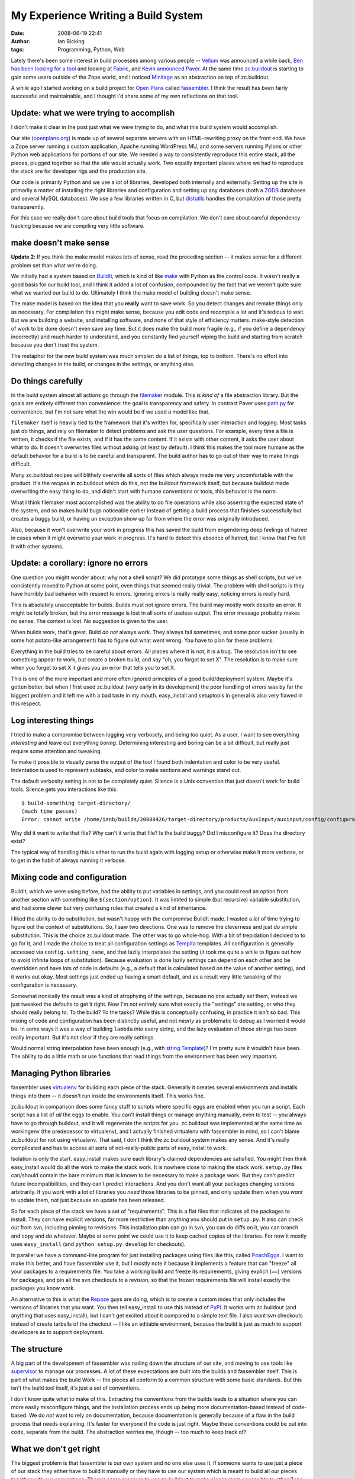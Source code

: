 My Experience Writing a Build System
####################################
:date: 2008-06-19 22:41
:author: Ian Bicking
:tags: Programming, Python, Web

Lately there's been some interest in build processes among various people -- `Vellum <http://www.zedshaw.com/projects/vellum />`_ was announced a while back, `Ben has been looking for a tool <http://groovie.org/2008/04/09/wheres-the-capistrano-knock-off-for-us-python-web-devs>`_ and looking at `Fabric <https://savannah.nongnu.org/projects/fab />`_, and `Kevin announced Paver <http://www.blueskyonmars.com/projects/paver />`_.  At the same time `zc.buildout <http://pypi.python.org/pypi/zc.buildout>`_ is starting to gain some users outside of the Zope world, and I noticed `Minitage <http://www.minitage.org/doc/rst />`_ as an abstraction on top of zc.buildout.

A while ago I started working on a build project for `Open Plans <http://topp.openplans.org>`_ called `fassembler <https://svn.openplans.org/svn/fassembler/trunk>`_.  I think the result has been fairly successful and maintainable, and I thought I'd share some of my own reflections on that tool.

**Update:** what we were trying to accomplish
-------------------------------------------------------

I didn't make it clear in the post just what we were trying to do, and what this build system would accomplish.

Our site (`openplans.org <http://openplans.org>`_) is made up of several separate servers with an HTML-rewriting proxy on the front end.  We have a Zope server running a custom application, Apache running WordPress MU, and some servers running Pylons or other Python web applications for portions of our site.  We needed a way to consistently reproduce this entire stack, all the pieces, plugged together so that the site would actually work.  Two equally important places where we had to reproduce the stack are for developer rigs and the production site.

Our code is primarily Python and we use a *lot* of libraries, developed both internally and externally.  Setting up the site is primarily a matter of installing the right libraries and configuration and setting up any databases (both a `ZODB <http://www.zope.org/Products/StandaloneZODB>`_ databases and several MySQL databases).  We use a few libraries written in C, but `distutils <http://python.org/doc/current/lib/module-distutils.html>`_ handles the compilation of those pretty transparently.

For this case we really don't care about build tools that focus on compilation.  We don't care about careful dependency tracking because we are compiling very little software.

make doesn't make sense
-----------------------

**Update 2**: If you think the make model makes lots of sense, read the preceding section -- it makes sense for a different problem set than what we're doing.

We initially had a system based on `BuildIt <http://agendaless.com/Members/chrism/software/buildit>`_, which is kind of like `make <http://en.wikipedia.org/wiki/Make_(software)>`_ with Python as the control code.  It wasn't really a good basis for our build tool, and I think it added a lot of confusion, compounded by the fact that we weren't quite sure what we wanted our build to do.  Ultimately I think the make model of building doesn't make sense.

The make model is based on the idea that you **really** want to save work.  So you detect changes and remake things only as necessary.  For compilation this might make sense, because you edit code and recompile a lot and it's tedious to wait.  But we are building a website, and installing software, and none of that style of efficiency matters.  make-style detection of work to be done doesn't even save any time.  But it does make the build more fragile (e.g., if you define a dependency incorrectly) and much harder to understand, and you constantly find yourself wiping the build and starting from scratch because you don't trust the system.

The metaphor for the new build system was much simpler: do a list of things, top to bottom.  There's no effort into detecting changes in the build, or changes in the settings, or anything else.  

Do things carefully
-------------------

In the build system almost all actions go through the `filemaker <https://svn.openplans.org/svn/fassembler/trunk/fassembler/filemaker.py>`_ module.  This is *kind of* a file abstraction library.  But the goals are entirely different than convenience: the goal is transparency and safety.  In contrast Paver uses `path.py <http://www.jorendorff.com/articles/python/path />`_ for convenience, but I'm not sure what the win would be if we used a model like that.

``filemaker`` itself is heavily tied to the framework that it's written for, specifically user interaction and logging.  Most tasks just *do* things, and rely on filemaker to detect problems and ask the user questions.  For example, every time a file is written, it checks if the file exists, and if it has the same content.  If it exists with other content, it asks the user about what to do.  It doesn't overwrites files without asking (at least by default).  I think this makes the tool more humane as the default behavior for a build is to be careful and transparent.  The build author has to go out of their way to make things difficult.

Many zc.buildout recipes will blithely overwrite all sorts of files which always made me very uncomfortable with the product.  It's the *recipes* in zc.buildout which do this, not the buildout framework itself, but because buildout made overwriting the easy thing to do, and didn't start with humane conventions or tools, this behavior is the norm.

What I think filemaker most accomplished was the ability to do file operations while also asserting the expected state of the system, and so makes build bugs noticeable earlier instead of getting a build process that finishes successfully but creates a buggy build, or having an exception show up far from where the error was originally introduced.

Also, because it won't overwrite your work in progress this has saved the build from engendering deep feelings of hatred in cases when it might overwrite your work in progress.  It's hard to detect this absence of hatred, but I know that I've felt it with other systems.

**Update:** a corollary: ignore no errors
-----------------------------------------

One question you might wonder about: why not a shell script?  We did prototype some things as shell scripts, but we've consistently moved to Python at some point, even things that seemed really trivial.  The problem with shell scripts is they have horribly bad behavior with respect to errors.  Ignoring errors is really really easy, noticing errors is really hard.

This is absolutely unacceptable for builds.  Builds must not ignore errors.  The build may mostly work despite an error.  It might be totally broken, but the error message is lost in all sorts of useless output.  The error message probably makes no sense.  The context is lost.  No suggestion is given to the user.

When builds work, that's great.  Build *do not* always work.  They always fail sometimes, and some poor sucker (usually in some hot potato-like arrangement) has to figure out what went wrong.  You have to plan for these problems.

Everything in the build tries to be careful about errors.  All places where it is not, it is a bug.  The resolution isn't to see something appear to work, but create a broken build, and say "oh, you forgot to set X".  The resolution is to make sure when you forget to set X it gives you an error that tells you to set X.

This is one of the more important and more often ignored principles of a good build/deployment system.  Maybe it's gotten better, but when I first used zc.buildout (*very* early in its development) the poor handling of errors was by far the biggest problem and it left me with a bad taste in my mouth.  easy_install and setuptools in general is also very flawed in this respect.

Log interesting things
----------------------

I tried to make a compromise between logging very verbosely, and being too quiet.  As a user, I want to see everything *interesting* and leave out everything *boring*.  Determining interesting and boring can be a bit difficult, but really just require some attention and tweaking.

To make it possible to visually parse the output of the tool I found both indentation and color to be very useful.  Indentation is used to represent subtasks, and color to make sections and warnings stand out.

The default verbosity setting is not to be completely quiet.  Silence is a Unix convention that just doesn't work for build tools.  Silence gets you interactions like this::

    $ build-something target-directory/
    (much time passes)
    Error: cannot write /home/ianb/builds/20080426/target-directory/products/AuxInput/auxinput/config/configuration.xml

Why did it want to write that file?  Why can't it write that file?  Is the build buggy?  Did I misconfigure it?  Does the directory exist?

The typical way of handling this is either to run the build again with logging setup or otherwise make it more verbose, or to get in the habit of always running it verbose.

Mixing code and configuration
-----------------------------

BuildIt, which we were using before, had the ability to put variables in settings, and you could read an option from another section with something like ``${section/option}``.  It was limited to simple (but recursive) variable substitution, and had some clever but very confusing rules that created a kind of inheritance.

I liked the ability to do substitution, but wasn't happy with the compromise BuildIt made.  I wasted a *lot* of time trying to figure out the context of substitutions.  So, I saw two directions.  One was to remove the cleverness and just do simple substitution.  This is the choice zc.buildout made.  The other was to go whole-hog.  With a bit of trepidation I decided to to go for it, and I made the choice to treat all configuration settings as `Tempita <http://pythonpaste.org/tempita />`_ templates.  All configuration is generally accessed via ``config.setting_name``, and that lazily interpolates the setting (it took me quite a while to figure out how to avoid infinite loops of substitution).  Because evaluation is done lazily settings can depend on each other and be overridden and have lots of code in defaults (e.g., a default that is calculated based on the value of another setting), and it works out okay.  Most settings just ended up having a smart default, and as a result very little tweaking of the configuration is necessary.

Somewhat ironically the result was a kind of atrophying of the settings, because no one actually *set* them, instead we just tweaked the defaults to get it right.  Now I'm not entirely sure what exactly the "settings" are setting, or who they should really belong to.  To the build?  To the tasks?  While this is conceptually confusing, in practice it isn't so bad.  This mixing of code and configuration has been distinctly useful, and not *nearly* as problematic to debug as I worried it would be.   In some ways it was a way of building ``lambda`` into every string, and the lazy evaluation of those strings has been really important.  But it's not clear if they are really settings.

Would normal string interpolation have been enough (e.g., with `string.Template <http://python.org/doc/current/lib/node40.html>`_)?  I'm pretty sure it wouldn't have been.  The ability to do a little math or use functions that read things from the environment has been very important.

Managing Python libraries
-------------------------

fassembler uses `virtualenv <http://pypi.python.org/pypi/virtualenv>`_ for building each piece of the stack.  Generally it creates several environments and installs things into them -- it doesn't run inside the environments itself.  This works fine.

zc.buildout in comparison does some fancy stuff to scripts where specific eggs are enabled when you run a script.  Each script has a list of *all* the eggs to enable.  You can't install things or manage anything manually, even to test -- you always have to go through buildout, and it will regenerate the scripts for you.  zc.buildout was implemented at the same time as workingenv (the predecessor to virtualenv), and I actually finished virtualenv with fassembler in mind, so I can't blame zc.buildout for not using virtualenv.  That said, I don't think the zc.buildout system makes any sense.  And it's really complicated and has to access all sorts of not-really-public parts of easy_install to work.

Isolation is only the start.  easy_install makes sure each library's claimed dependencies are satisfied.  You might then think easy_install would do all the work to make the stack work.  It is nowhere close to making the stack work.  ``setup.py`` files can/should contain the bare minimum that is known to be necessary to make a package work.  But they can't predict future incompatibilities, and they can't predict interactions.  And you don't want all your packages changing versions arbitrarily.  If you work with a lot of libraries you *need* those libraries to be pinned, and only update them when you *want* to update them, not just because an update has been released.

So for each piece of the stack we have a set of "requirements".  This is a flat files that indicates all the packages to install.  They can have explicit versions, far more restrictive than anything you should put in ``setup.py``.  It also can check out from svn, including pinning to revisions.  This installation plan can go in svn, you can do diffs on it, you can branch and copy and do whatever.  Maybe at some point we could use it to keep cached copies of the libraries.  For now it mostly uses ``easy_install`` (and ``python setup.py develop`` for checkouts).  

In parallel we have a command-line program for just installing packages using files like this, called `PoachEggs <https://svn.openplans.org/svn/PoachEggs/trunk>`_.  I want to make this better, and have fassembler use it, but I mostly note it because it implements a feature that can "freeze" all your packages to a requirements file.  You take a working build and freeze its requirements, giving explicit (``==``) versions for packages, and pin all the svn checkouts to a revision, so that the frozen requirements file will install exactly the packages you know work.

An alternative to this is what the `Repoze <http://repoze.org />`_ guys are doing, which is to create a custom index that only includes the versions of libraries that you want.  You then tell easy_install to use this instead of `PyPI <http://pypi.python.org/pypi>`_.  It works with zc.buildout (and anything that uses easy_install), but I can't get excited about it compared to a simple text file.  I also want svn checkouts instead of create tarballs of the checkout -- I like an editable environment, because the build is just as much to support developers as to support deployment.

The structure
-------------

A big part of the development of fassembler was nailing down the structure of our site, and moving to use tools like `supervisor <http://supervisord.org />`_ to manage our processes.  A lot of these expectations are built into the builds and fassembler itself.  This is part of what makes the build Work -- the pieces all conform to a common structure with some basic standards.  But this isn't the build tool itself, it's just a set of conventions.

I don't know quite what to make of this.  Extracting the conventions from the builds leads to a situation where you can more easily misconfigure things, and the installation process ends up being more documentation-based instead of code-based.  We do *not* want to rely on documentation, because documentation is generally because of a flaw in the build process that needs explaining.  It's faster for everyone if the code is just right.  Maybe these conventions could be put into code, separate from the build.  The abstraction worries me, though -- too much to keep track of?

What we don't get right
-----------------------

The biggest problem is that fassembler is our own system and no one else uses it.  If someone wants to use just a piece of our stack they either have to build it manually or they have to use our system which is meant to build all our pieces together with our conventions.  There's some pressure to use zc.buildout to make pieces more accessible to other Zope users.  We've also found things that build with zc.buildout that we'd like to use (e.g., setups for `varnish <http://varnish.projects.linpro.no />`_).

We haven't figured out how to separate the code for building *our* stuff from the build software itself.  There's a bootstrapping problem: you need to get the build code to build a project, and so it can't be part of the project you are building.  zc.buildout uses configuration files (that aren't code, so they lack the bootstrap problem) and it uses `recipes <http://pypi.python.org/pypi/zc.buildout#id1>`_ (a kind of plugin) and has gone to quite a bit of effort to bootstrap everything.  virtualenv also supports a kind of `bootstrap <http://pypi.python.org/pypi/virtualenv#bootstrap-example>`_ which we use to do the initial setup of the environment, but it doesn't support code organization in the style of zc.buildout.

Builds are also fairly tedious to write.  They aren't horrible, but they feel much longer than they should be.  Part of their length, though, is that over time we put in more code to guard against environment differences or build errors, and more code to detect the environment.  But compared to zc.buildout's configuration files, it doesn't feel quite as nice, and if it's not as nice sometimes people are lazy and do ad hoc setups.

The future
----------

We haven't really decided, but as you might have noticed zc.buildout gets a lot of attention here.  There's quite a few things I don't like about it, but a lot of these have to do with the recipes available.  We don't *have* to use the standard zc.buildout egg installation recipe.  In fact that would be first on the chopping block, replaced with something much simpler that assumes you are running inside a virtualenv environment, and probably something that uses requirement files.

Also, we could extract filemaker into a library and recipes could use that.  Possibly logging could be handled the same way (the `logging <http://python.org/doc/current/lib/module-logging.html>`_ module just isn't designed for an interactive experience like a build tool).  Then if we used other people's recipes we might feel grumpy, since they'd use neither filemaker or our logging, but it would still work.  And our recipes would be full of awesome.  The one thing I don't think we could do is introduce the template-based configuration.  Or, if we did, it would be hard.

That said, there is a very different direction we could go, one inspired more by `App Engine <http://code.google.com/appengine />`_.  In that model we build files under a directory, and that directory is the build.  Wherever you build, you get the same files, period.  All paths would be relative.  All environmental detection would happen in code at runtime.  Things that aren't "files" exactly would simply be standard scripts.  E.g., database setup would not be done by the build, but would be a script put in a standard location.

This second file-based model of building is very much different than the principles behind zc.buildout.  zc.buildout requires rebuilding when anything changes, and does so without apology.  It requires rebuilding to move the directories, or to move to different machines.  Using a file-based model requires a lot of push-back into the products themselves.  Applications have to be patched to accept smart relative paths.  They have to manage themselves a lot more, detect their environment, handle any conflicts or ambiguities, being graceful about stuff like databases, because the files have to be universal.  In an extreme case I could imagine going so far as to only keep a template for a configuration file, and write the real configuration file to a temporary location before starting a server (if the server cannot be patched to accept runtime location information).

So this is the choice ahead.  I'm not sure *when* we'll make this choice (if ever!) -- build systems are dull and somewhat annoying, but they are no more dull and annoying than dealing with a poor build system.  Actually, they are *definitely* less dull than working with a build system that isn't good enough or powerful enough, or one that simply lacks the TLC necessary to keep builds working.  So no choice is a choice too, and maybe a bad choice.
